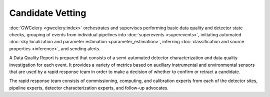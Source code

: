 Candidate Vetting
=================

:doc:`GWCelery <gwcelery:index>` orchestrates and supervises performing basic
data quality and detector state checks, grouping of events from individual
pipelines into :doc:`superevents <superevents>`, initiating automated
:doc:`sky localization and parameter estimation <parameter_estimation>`,
inferring :doc:`classification and source properties <inference>`, and sending
alerts.

A Data Quality Report is prepared that consists of a semi-automated detector
characterization and data quality investigation for each event. It provides a
variety of metrics based on auxiliary instrumental and environmental sensors
that are used by a rapid response team in order to make a decision of whether
to confirm or retract a candidate.

The rapid response team consists of commissioning, computing, and calibration
experts from each of the detector sites, pipeline experts, detector
characterization experts, and follow-up advocates.
